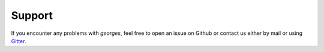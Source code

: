 *******
Support
*******

If you encounter any problems with `georges`, feel free to open an issue on Github or contact us either by mail
or using `Gitter <https://gitter.im/ULB-Metronu/georges?utm_source=share-link&utm_medium=link&utm_campaign=share-link>`_.
